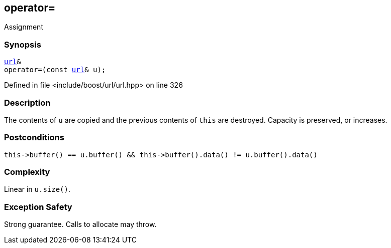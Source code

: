 :relfileprefix: ../../../
[#63823226B3AAA6BADBF076A1788E7EC9C58E8535]
== operator=

pass:v,q[Assignment]


=== Synopsis

[source,cpp,subs="verbatim,macros,-callouts"]
----
xref:reference/boost/urls/url.adoc[url]&
operator=(const xref:reference/boost/urls/url.adoc[url]& u);
----

Defined in file <include/boost/url/url.hpp> on line 326

=== Description

pass:v,q[The contents of `u` are copied and] pass:v,q[the previous contents of `this` are]
pass:v,q[destroyed.]
pass:v,q[Capacity is preserved, or increases.]

=== Postconditions
[,cpp]
----
this->buffer() == u.buffer() && this->buffer().data() != u.buffer().data()
----

=== Complexity
pass:v,q[Linear in `u.size()`.]

=== Exception Safety
pass:v,q[Strong guarantee.]
pass:v,q[Calls to allocate may throw.]


